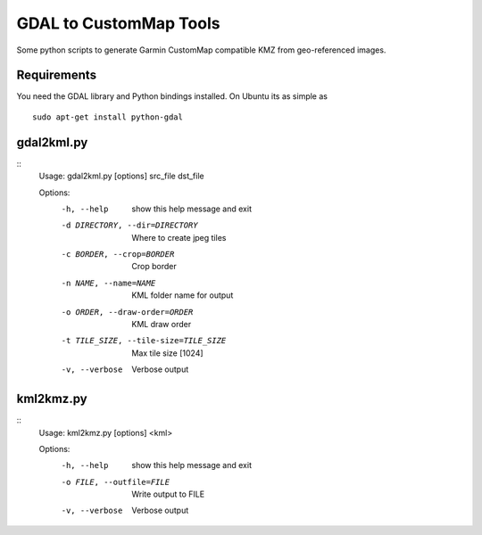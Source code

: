 GDAL to CustomMap Tools
=======================
Some python scripts to generate Garmin CustomMap compatible KMZ from
geo-referenced images.

Requirements
------------
You need the GDAL library and Python bindings installed. On Ubuntu
its as simple as
::
	sudo apt-get install python-gdal

gdal2kml.py
-----------
::
	Usage: gdal2kml.py [options] src_file dst_file

	Options:
		-h, --help            show this help message and exit
		-d DIRECTORY, --dir=DIRECTORY
													Where to create jpeg tiles
		-c BORDER, --crop=BORDER
													Crop border
		-n NAME, --name=NAME  KML folder name for output
		-o ORDER, --draw-order=ORDER
													KML draw order
		-t TILE_SIZE, --tile-size=TILE_SIZE
													Max tile size [1024]
		-v, --verbose         Verbose output

kml2kmz.py
----------
::
	Usage: kml2kmz.py [options] <kml>

	Options:
		-h, --help            show this help message and exit
		-o FILE, --outfile=FILE
													Write output to FILE
		-v, --verbose         Verbose output



